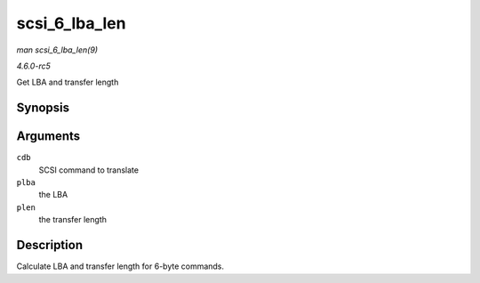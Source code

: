 .. -*- coding: utf-8; mode: rst -*-

.. _API-scsi-6-lba-len:

==============
scsi_6_lba_len
==============

*man scsi_6_lba_len(9)*

*4.6.0-rc5*

Get LBA and transfer length


Synopsis
========

.. c:function:: void scsi_6_lba_len( const u8 * cdb, u64 * plba, u32 * plen )

Arguments
=========

``cdb``
    SCSI command to translate

``plba``
    the LBA

``plen``
    the transfer length


Description
===========

Calculate LBA and transfer length for 6-byte commands.


.. ------------------------------------------------------------------------------
.. This file was automatically converted from DocBook-XML with the dbxml
.. library (https://github.com/return42/sphkerneldoc). The origin XML comes
.. from the linux kernel, refer to:
..
.. * https://github.com/torvalds/linux/tree/master/Documentation/DocBook
.. ------------------------------------------------------------------------------
